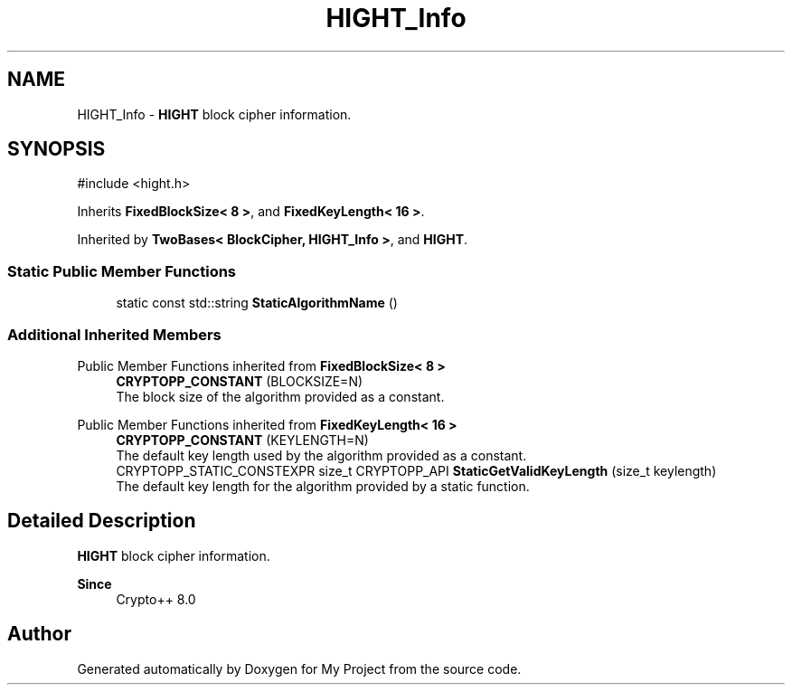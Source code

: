 .TH "HIGHT_Info" 3 "My Project" \" -*- nroff -*-
.ad l
.nh
.SH NAME
HIGHT_Info \- \fBHIGHT\fP block cipher information\&.  

.SH SYNOPSIS
.br
.PP
.PP
\fR#include <hight\&.h>\fP
.PP
Inherits \fBFixedBlockSize< 8 >\fP, and \fBFixedKeyLength< 16 >\fP\&.
.PP
Inherited by \fBTwoBases< BlockCipher, HIGHT_Info >\fP, and \fBHIGHT\fP\&.
.SS "Static Public Member Functions"

.in +1c
.ti -1c
.RI "static const std::string \fBStaticAlgorithmName\fP ()"
.br
.in -1c
.SS "Additional Inherited Members"


Public Member Functions inherited from \fBFixedBlockSize< 8 >\fP
.in +1c
.ti -1c
.RI "\fBCRYPTOPP_CONSTANT\fP (BLOCKSIZE=N)"
.br
.RI "The block size of the algorithm provided as a constant\&. "
.in -1c

Public Member Functions inherited from \fBFixedKeyLength< 16 >\fP
.in +1c
.ti -1c
.RI "\fBCRYPTOPP_CONSTANT\fP (KEYLENGTH=N)"
.br
.RI "The default key length used by the algorithm provided as a constant\&. "
.ti -1c
.RI "CRYPTOPP_STATIC_CONSTEXPR size_t CRYPTOPP_API \fBStaticGetValidKeyLength\fP (size_t keylength)"
.br
.RI "The default key length for the algorithm provided by a static function\&. "
.in -1c
.SH "Detailed Description"
.PP 
\fBHIGHT\fP block cipher information\&. 


.PP
\fBSince\fP
.RS 4
Crypto++ 8\&.0 
.RE
.PP


.SH "Author"
.PP 
Generated automatically by Doxygen for My Project from the source code\&.
